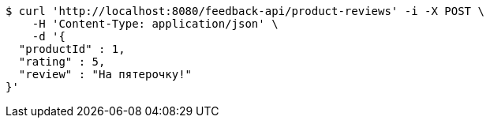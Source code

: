 [source,bash]
----
$ curl 'http://localhost:8080/feedback-api/product-reviews' -i -X POST \
    -H 'Content-Type: application/json' \
    -d '{
  "productId" : 1,
  "rating" : 5,
  "review" : "На пятeрочку!"
}'
----